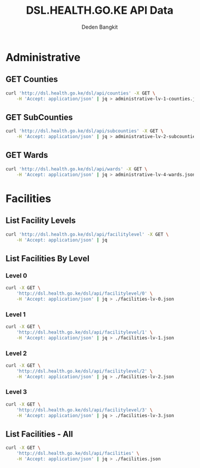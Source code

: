 #+title: DSL.HEALTH.GO.KE API Data
#+author: Deden Bangkit

#+PROPERTY: header-args:sh    :exports both
#+PROPERTY: header-args:sh+   :results drawer
#+PROPERTY: header-args:sh+   :noweb strip-export

* Administrative
** GET Counties

#+name: List Counties
#+begin_src bash :results drawer
curl 'http://dsl.health.go.ke/dsl/api/counties' -X GET \
    -H 'Accept: application/json' | jq > administrative-lv-1-counties.json
#+end_src

#+RESULTS: List Counties
:results:
:end:

** GET SubCounties

#+name: List Sub-Counties
#+begin_src bash :results drawer
curl 'http://dsl.health.go.ke/dsl/api/subcounties' -X GET \
    -H 'Accept: application/json' | jq > administrative-lv-2-subcounties.json
#+end_src

#+RESULTS: List Sub-Counties
:results:
:end:

** GET Wards

#+name: List Wards
#+begin_src bash :results None
curl 'http://dsl.health.go.ke/dsl/api/wards' -X GET \
    -H 'Accept: application/json' | jq > administrative-lv-4-wards.json
#+end_src

#+RESULTS: List Wards

* Facilities
** List Facility Levels

#+name: List Facility Levels
#+begin_src bash :results drawer
curl 'http://dsl.health.go.ke/dsl/api/facilitylevel' -X GET \
    -H 'Accept: application/json' | jq
#+end_src

** List Facilities By Level

*** Level 0
#+name: List Facilities Level 0
#+begin_src bash
curl -X GET \
    'http://dsl.health.go.ke/dsl/api/facilitylevel/0' \
    -H 'Accept: application/json' | jq > ./facilities-lv-0.json
#+end_src

*** Level 1
#+name: List Facilities Level 1
#+begin_src bash
curl -X GET \
    'http://dsl.health.go.ke/dsl/api/facilitylevel/1' \
    -H 'Accept: application/json' | jq > ./facilities-lv-1.json
#+end_src

*** Level 2
#+name: List Facilities Level 2
#+begin_src bash
curl -X GET \
    'http://dsl.health.go.ke/dsl/api/facilitylevel/2' \
    -H 'Accept: application/json' | jq > ./facilities-lv-2.json
#+end_src

*** Level 3
#+name: List Facilities Level 2
#+begin_src bash
curl -X GET \
    'http://dsl.health.go.ke/dsl/api/facilitylevel/3' \
    -H 'Accept: application/json' | jq > ./facilities-lv-3.json
#+end_src

** List Facilities - All

#+name: Get All Facilities
#+begin_src bash :results drawer
curl -X GET \
    'http://dsl.health.go.ke/dsl/api/facilities' \
    -H 'Accept: application/json' | jq > ./facilities.json
#+end_src

#+RESULTS:
